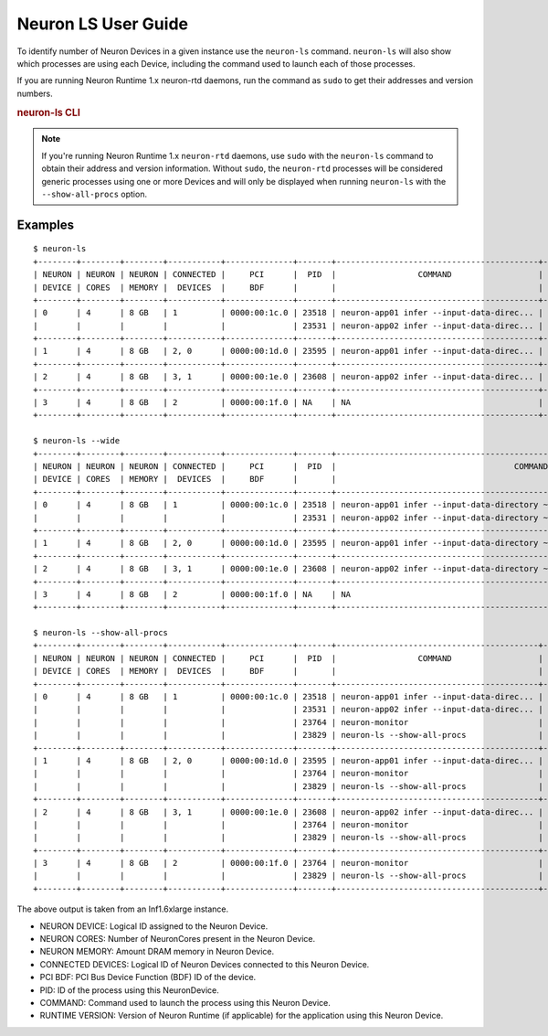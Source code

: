 .. _neuron-ls-ug:

Neuron LS User Guide
---------------------

To identify number of Neuron Devices in a given instance use the
``neuron-ls`` command. ``neuron-ls`` will also show which processes
are using each Device, including the command used to launch each of
those processes.

If you are running Neuron Runtime 1.x neuron-rtd daemons, run the
command as ``sudo`` to get their addresses and version numbers.

.. rubric:: neuron-ls CLI

.. program:: neuron-ls

.. option:: neuron-ls [options]

    **Available options:**

    - :option:`--wide, -w`: Displays the table in a wider format.

    - :option:`--show-all-procs, -a`: Show all processes using the Neuron Devices, including processes that aren't using
      Neuron Runtime 2.x such as ``neuron-monitor`` or ``neuron-ls`` itself.

.. note::

  If you're running Neuron Runtime 1.x ``neuron-rtd`` daemons, use ``sudo`` with the
  ``neuron-ls`` command to obtain their address and version information. Without ``sudo``,
  the ``neuron-rtd`` processes will be considered generic processes using one or more Devices
  and will only be displayed when running ``neuron-ls`` with the ``--show-all-procs`` option.

Examples
^^^^^^^^

::

  $ neuron-ls
  +--------+--------+--------+-----------+--------------+-------+------------------------------------------+---------+
  | NEURON | NEURON | NEURON | CONNECTED |     PCI      |  PID  |                 COMMAND                  | RUNTIME |
  | DEVICE | CORES  | MEMORY |  DEVICES  |     BDF      |       |                                          | VERSION |
  +--------+--------+--------+-----------+--------------+-------+------------------------------------------+---------+
  | 0      | 4      | 8 GB   | 1         | 0000:00:1c.0 | 23518 | neuron-app01 infer --input-data-direc... | 2.0.0   |
  |        |        |        |           |              | 23531 | neuron-app02 infer --input-data-direc... | 2.0.0   |
  +--------+--------+--------+-----------+--------------+-------+------------------------------------------+---------+
  | 1      | 4      | 8 GB   | 2, 0      | 0000:00:1d.0 | 23595 | neuron-app01 infer --input-data-direc... | 2.0.0   |
  +--------+--------+--------+-----------+--------------+-------+------------------------------------------+---------+
  | 2      | 4      | 8 GB   | 3, 1      | 0000:00:1e.0 | 23608 | neuron-app02 infer --input-data-direc... | 2.0.0   |
  +--------+--------+--------+-----------+--------------+-------+------------------------------------------+---------+
  | 3      | 4      | 8 GB   | 2         | 0000:00:1f.0 | NA    | NA                                       | NA      |
  +--------+--------+--------+-----------+--------------+-------+------------------------------------------+---------+

  $ neuron-ls --wide
  +--------+--------+--------+-----------+--------------+-------+----------------------------------------------------------------------------------+---------+
  | NEURON | NEURON | NEURON | CONNECTED |     PCI      |  PID  |                                     COMMAND                                      | RUNTIME |
  | DEVICE | CORES  | MEMORY |  DEVICES  |     BDF      |       |                                                                                  | VERSION |
  +--------+--------+--------+-----------+--------------+-------+----------------------------------------------------------------------------------+---------+
  | 0      | 4      | 8 GB   | 1         | 0000:00:1c.0 | 23518 | neuron-app01 infer --input-data-directory ~/my_input_data --inference-count 5... | 2.0.0   |
  |        |        |        |           |              | 23531 | neuron-app02 infer --input-data-directory ~/my_input_data --inference-count 5... | 2.0.0   |
  +--------+--------+--------+-----------+--------------+-------+----------------------------------------------------------------------------------+---------+
  | 1      | 4      | 8 GB   | 2, 0      | 0000:00:1d.0 | 23595 | neuron-app01 infer --input-data-directory ~/my_input_data --inference-count 5... | 2.0.0   |
  +--------+--------+--------+-----------+--------------+-------+----------------------------------------------------------------------------------+---------+
  | 2      | 4      | 8 GB   | 3, 1      | 0000:00:1e.0 | 23608 | neuron-app02 infer --input-data-directory ~/my_input_data --inference-count 5... | 2.0.0   |
  +--------+--------+--------+-----------+--------------+-------+----------------------------------------------------------------------------------+---------+
  | 3      | 4      | 8 GB   | 2         | 0000:00:1f.0 | NA    | NA                                                                               | NA      |
  +--------+--------+--------+-----------+--------------+-------+----------------------------------------------------------------------------------+---------+

  $ neuron-ls --show-all-procs
  +--------+--------+--------+-----------+--------------+-------+------------------------------------------+---------+
  | NEURON | NEURON | NEURON | CONNECTED |     PCI      |  PID  |                 COMMAND                  | RUNTIME |
  | DEVICE | CORES  | MEMORY |  DEVICES  |     BDF      |       |                                          | VERSION |
  +--------+--------+--------+-----------+--------------+-------+------------------------------------------+---------+
  | 0      | 4      | 8 GB   | 1         | 0000:00:1c.0 | 23518 | neuron-app01 infer --input-data-direc... | 2.0.0   |
  |        |        |        |           |              | 23531 | neuron-app02 infer --input-data-direc... | 2.0.0   |
  |        |        |        |           |              | 23764 | neuron-monitor                           | NA      |
  |        |        |        |           |              | 23829 | neuron-ls --show-all-procs               | NA      |
  +--------+--------+--------+-----------+--------------+-------+------------------------------------------+---------+
  | 1      | 4      | 8 GB   | 2, 0      | 0000:00:1d.0 | 23595 | neuron-app01 infer --input-data-direc... | 2.0.0   |
  |        |        |        |           |              | 23764 | neuron-monitor                           | NA      |
  |        |        |        |           |              | 23829 | neuron-ls --show-all-procs               | NA      |
  +--------+--------+--------+-----------+--------------+-------+------------------------------------------+---------+
  | 2      | 4      | 8 GB   | 3, 1      | 0000:00:1e.0 | 23608 | neuron-app02 infer --input-data-direc... | 2.0.0   |
  |        |        |        |           |              | 23764 | neuron-monitor                           | NA      |
  |        |        |        |           |              | 23829 | neuron-ls --show-all-procs               | NA      |
  +--------+--------+--------+-----------+--------------+-------+------------------------------------------+---------+
  | 3      | 4      | 8 GB   | 2         | 0000:00:1f.0 | 23764 | neuron-monitor                           | NA      |
  |        |        |        |           |              | 23829 | neuron-ls --show-all-procs               | NA      |
  +--------+--------+--------+-----------+--------------+-------+------------------------------------------+---------+


The above output is taken from an Inf1.6xlarge instance.

-  NEURON DEVICE: Logical ID assigned to the Neuron Device.
-  NEURON CORES: Number of NeuronCores present in the Neuron Device.
-  NEURON MEMORY: Amount DRAM memory in Neuron Device.
-  CONNECTED DEVICES: Logical ID of Neuron Devices connected to this
   Neuron Device.
-  PCI BDF: PCI Bus Device Function (BDF) ID of the device.
-  PID: ID of the process using this NeuronDevice.
-  COMMAND: Command used to launch the process using this
   Neuron Device.
-  RUNTIME VERSION: Version of Neuron Runtime (if applicable) for
   the application using this Neuron Device.
